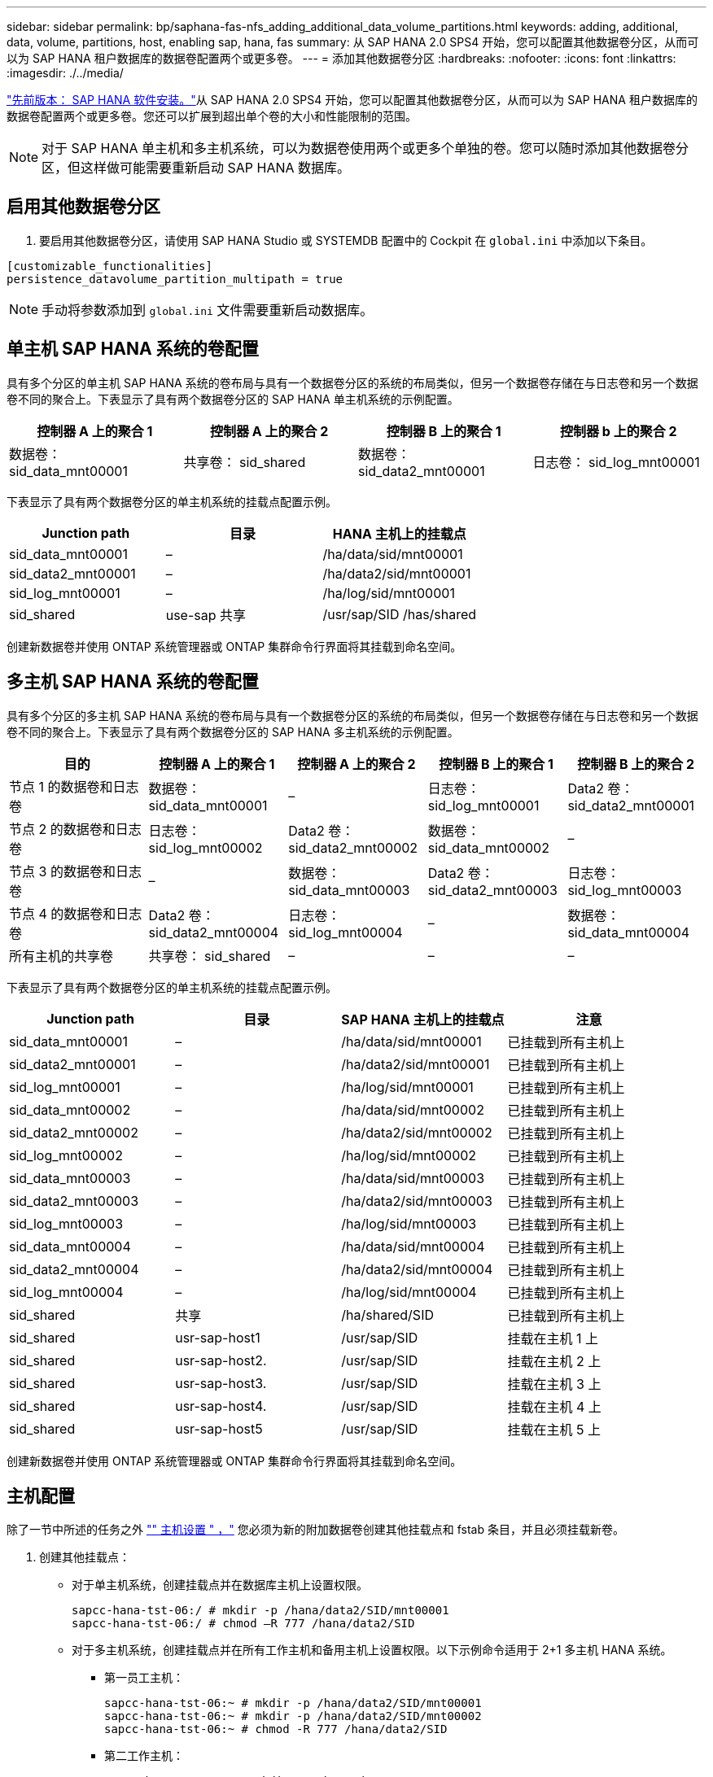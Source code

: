 ---
sidebar: sidebar 
permalink: bp/saphana-fas-nfs_adding_additional_data_volume_partitions.html 
keywords: adding, additional, data, volume, partitions, host, enabling sap, hana, fas 
summary: 从 SAP HANA 2.0 SPS4 开始，您可以配置其他数据卷分区，从而可以为 SAP HANA 租户数据库的数据卷配置两个或更多卷。 
---
= 添加其他数据卷分区
:hardbreaks:
:nofooter: 
:icons: font
:linkattrs: 
:imagesdir: ./../media/


link:saphana-fas-nfs_sap_hana_software_installation.html["先前版本： SAP HANA 软件安装。"]从 SAP HANA 2.0 SPS4 开始，您可以配置其他数据卷分区，从而可以为 SAP HANA 租户数据库的数据卷配置两个或更多卷。您还可以扩展到超出单个卷的大小和性能限制的范围。


NOTE: 对于 SAP HANA 单主机和多主机系统，可以为数据卷使用两个或更多个单独的卷。您可以随时添加其他数据卷分区，但这样做可能需要重新启动 SAP HANA 数据库。



== 启用其他数据卷分区

. 要启用其他数据卷分区，请使用 SAP HANA Studio 或 SYSTEMDB 配置中的 Cockpit 在 `global.ini` 中添加以下条目。


....
[customizable_functionalities]
persistence_datavolume_partition_multipath = true
....

NOTE: 手动将参数添加到 `global.ini` 文件需要重新启动数据库。



== 单主机 SAP HANA 系统的卷配置

具有多个分区的单主机 SAP HANA 系统的卷布局与具有一个数据卷分区的系统的布局类似，但另一个数据卷存储在与日志卷和另一个数据卷不同的聚合上。下表显示了具有两个数据卷分区的 SAP HANA 单主机系统的示例配置。

|===
| 控制器 A 上的聚合 1 | 控制器 A 上的聚合 2 | 控制器 B 上的聚合 1 | 控制器 b 上的聚合 2 


| 数据卷： sid_data_mnt00001 | 共享卷： sid_shared | 数据卷： sid_data2_mnt00001 | 日志卷： sid_log_mnt00001 
|===
下表显示了具有两个数据卷分区的单主机系统的挂载点配置示例。

|===
| Junction path | 目录 | HANA 主机上的挂载点 


| sid_data_mnt00001 | – | /ha/data/sid/mnt00001 


| sid_data2_mnt00001 | – | /ha/data2/sid/mnt00001 


| sid_log_mnt00001 | – | /ha/log/sid/mnt00001 


| sid_shared | use-sap 共享 | /usr/sap/SID /has/shared 
|===
创建新数据卷并使用 ONTAP 系统管理器或 ONTAP 集群命令行界面将其挂载到命名空间。



== 多主机 SAP HANA 系统的卷配置

具有多个分区的多主机 SAP HANA 系统的卷布局与具有一个数据卷分区的系统的布局类似，但另一个数据卷存储在与日志卷和另一个数据卷不同的聚合上。下表显示了具有两个数据卷分区的 SAP HANA 多主机系统的示例配置。

|===
| 目的 | 控制器 A 上的聚合 1 | 控制器 A 上的聚合 2 | 控制器 B 上的聚合 1 | 控制器 B 上的聚合 2 


| 节点 1 的数据卷和日志卷 | 数据卷： sid_data_mnt00001 | – | 日志卷： sid_log_mnt00001 | Data2 卷： sid_data2_mnt00001 


| 节点 2 的数据卷和日志卷 | 日志卷： sid_log_mnt00002 | Data2 卷： sid_data2_mnt00002 | 数据卷： sid_data_mnt00002 | – 


| 节点 3 的数据卷和日志卷 | – | 数据卷： sid_data_mnt00003 | Data2 卷： sid_data2_mnt00003 | 日志卷： sid_log_mnt00003 


| 节点 4 的数据卷和日志卷 | Data2 卷： sid_data2_mnt00004 | 日志卷： sid_log_mnt00004 | – | 数据卷： sid_data_mnt00004 


| 所有主机的共享卷 | 共享卷： sid_shared | – | – | – 
|===
下表显示了具有两个数据卷分区的单主机系统的挂载点配置示例。

|===
| Junction path | 目录 | SAP HANA 主机上的挂载点 | 注意 


| sid_data_mnt00001 | – | /ha/data/sid/mnt00001 | 已挂载到所有主机上 


| sid_data2_mnt00001 | – | /ha/data2/sid/mnt00001 | 已挂载到所有主机上 


| sid_log_mnt00001 | – | /ha/log/sid/mnt00001 | 已挂载到所有主机上 


| sid_data_mnt00002 | – | /ha/data/sid/mnt00002 | 已挂载到所有主机上 


| sid_data2_mnt00002 | – | /ha/data2/sid/mnt00002 | 已挂载到所有主机上 


| sid_log_mnt00002 | – | /ha/log/sid/mnt00002 | 已挂载到所有主机上 


| sid_data_mnt00003 | – | /ha/data/sid/mnt00003 | 已挂载到所有主机上 


| sid_data2_mnt00003 | – | /ha/data2/sid/mnt00003 | 已挂载到所有主机上 


| sid_log_mnt00003 | – | /ha/log/sid/mnt00003 | 已挂载到所有主机上 


| sid_data_mnt00004 | – | /ha/data/sid/mnt00004 | 已挂载到所有主机上 


| sid_data2_mnt00004 | – | /ha/data2/sid/mnt00004 | 已挂载到所有主机上 


| sid_log_mnt00004 | – | /ha/log/sid/mnt00004 | 已挂载到所有主机上 


| sid_shared | 共享 | /ha/shared/SID | 已挂载到所有主机上 


| sid_shared | usr-sap-host1 | /usr/sap/SID | 挂载在主机 1 上 


| sid_shared | usr-sap-host2. | /usr/sap/SID | 挂载在主机 2 上 


| sid_shared | usr-sap-host3. | /usr/sap/SID | 挂载在主机 3 上 


| sid_shared | usr-sap-host4. | /usr/sap/SID | 挂载在主机 4 上 


| sid_shared | usr-sap-host5 | /usr/sap/SID | 挂载在主机 5 上 
|===
创建新数据卷并使用 ONTAP 系统管理器或 ONTAP 集群命令行界面将其挂载到命名空间。



== 主机配置

除了一节中所述的任务之外 link:saphana-fas-nfs_host_setup.html["" 主机设置 " ，"] 您必须为新的附加数据卷创建其他挂载点和 fstab 条目，并且必须挂载新卷。

. 创建其他挂载点：
+
** 对于单主机系统，创建挂载点并在数据库主机上设置权限。
+
....
sapcc-hana-tst-06:/ # mkdir -p /hana/data2/SID/mnt00001
sapcc-hana-tst-06:/ # chmod –R 777 /hana/data2/SID
....
** 对于多主机系统，创建挂载点并在所有工作主机和备用主机上设置权限。以下示例命令适用于 2+1 多主机 HANA 系统。
+
*** 第一员工主机：
+
....
sapcc-hana-tst-06:~ # mkdir -p /hana/data2/SID/mnt00001
sapcc-hana-tst-06:~ # mkdir -p /hana/data2/SID/mnt00002
sapcc-hana-tst-06:~ # chmod -R 777 /hana/data2/SID
....
*** 第二工作主机：
+
....
sapcc-hana-tst-07:~ # mkdir -p /hana/data2/SID/mnt00001
sapcc-hana-tst-07:~ # mkdir -p /hana/data2/SID/mnt00002
sapcc-hana-tst-07:~ # chmod -R 777 /hana/data2/SID
....
*** 备用主机：
+
....
sapcc-hana-tst-07:~ # mkdir -p /hana/data2/SID/mnt00001
sapcc-hana-tst-07:~ # mkdir -p /hana/data2/SID/mnt00002
sapcc-hana-tst-07:~ # chmod -R 777 /hana/data2/SID
....




. 将其他文件系统添加到所有主机上的 ` /etc/fstab` 配置文件中。以下是使用 NFSv4.1 的单主机系统的示例：
+
....
<storage-vif-data02>:/SID_data2_mnt00001 /hana/data2/SID/mnt00001 nfs rw, vers=4minorversion=1,hard,timeo=600,rsize=1048576,wsize=1048576,bg,noatime,lock 0 0
....
+

NOTE: 使用不同的存储虚拟接口连接到每个数据卷，以确保每个卷使用不同的 TCP 会话。如果 nconnect 挂载选项可用于您的操作系统，您也可以使用它。

. 要挂载文件系统，请运行 `mount – a` 命令。




== 添加其他数据卷分区

对租户数据库执行以下 SQL 语句，以便向租户数据库添加额外的数据卷分区。使用指向其他卷的路径：

....
ALTER SYSTEM ALTER DATAVOLUME ADD PARTITION PATH '/hana/data2/SID/';
....
image:saphana-fas-nfs_image19.jpg["错误：缺少图形映像"]

link:saphana-fas-nfs_where_to_find_additional_information.html["下一步：从何处查找追加信息。"]
